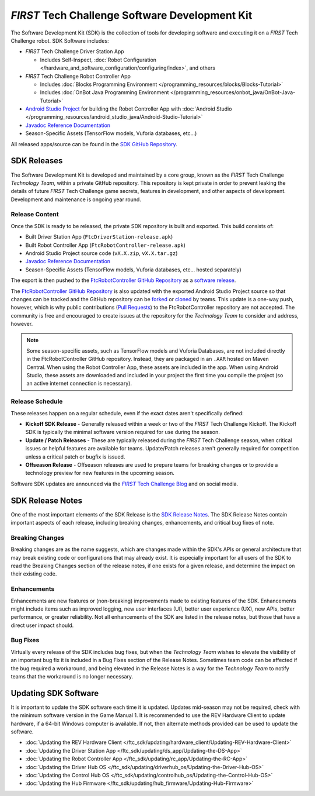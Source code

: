 *FIRST* Tech Challenge Software Development Kit
===============================================

The Software Development Kit (SDK) is the collection of tools for developing
software and executing it on a *FIRST* Tech Challenge robot. SDK Software
includes:

-  *FIRST* Tech Challenge Driver Station App 

   *  Includes Self-Inspect, :doc:`Robot Configuration </hardware_and_software_configuration/configuring/index>`, and others

-  *FIRST* Tech Challenge Robot Controller App

   *  Includes :doc:`Blocks Programming Environment </programming_resources/blocks/Blocks-Tutorial>`
   *  Includes :doc:`OnBot Java Programming Environment </programming_resources/onbot_java/OnBot-Java-Tutorial>`

-  `Android Studio Project <https://github.com/FIRST-Tech-Challenge/FtcRobotController>`__  
   for building the Robot Controller App with 
   :doc:`Android Studio </programming_resources/android_studio_java/Android-Studio-Tutorial>`
-  `Javadoc Reference Documentation <https://javadoc.io/doc/org.firstinspires.ftc>`__
-  Season-Specific Assets (TensorFlow models, Vuforia databases, etc...)

All released apps/source can be found in the `SDK GitHub Repository <https://github.com/FIRST-Tech-Challenge/FtcRobotController>`__.

SDK Releases
------------

The Software Development Kit is developed and maintained by a core group, known
as the *FIRST* Tech Challenge *Technology Team*, within a private GitHub repository.
This repository is kept private in order to prevent leaking the details of
future *FIRST* Tech Challenge game secrets, features in development, and other
aspects of development. Development and maintenance is ongoing year round.

Release Content
"""""""""""""""

Once the SDK is ready to be released, the private SDK repository is built and exported. 
This build consists of:

-  Built Driver Station App (``FtcDriverStation-release.apk``)
-  Built Robot Controller App (``FtcRobotController-release.apk``)
-  Android Studio Project source code (``vX.X.zip``, ``vX.X.tar.gz``)
-  `Javadoc Reference Documentation <https://javadoc.io/doc/org.firstinspires.ftc>`__
-  Season-Specific Assets (TensorFlow models, Vuforia databases, etc... hosted separately)

The export is then pushed to the `FtcRobotController GitHub Repository
<https://github.com/FIRST-Tech-Challenge/FtcRobotController>`__ as a `software
release
<https://github.com/FIRST-Tech-Challenge/FtcRobotController/releases>`__. 

The `FtcRobotController GitHub Repository
<https://github.com/FIRST-Tech-Challenge/FtcRobotController>`__ is also updated
with the exported Android Studio Project source so that changes can be tracked and the GitHub
repository can be `forked
<https://docs.github.com/en/pull-requests/collaborating-with-pull-requests/working-with-forks/about-forks>`__
or `cloned
<https://docs.github.com/en/repositories/creating-and-managing-repositories/cloning-a-repository>`__
by teams.
This update is a one-way push, however, which is why public contributions
(`Pull Requests
<https://docs.github.com/en/pull-requests/collaborating-with-pull-requests/proposing-changes-to-your-work-with-pull-requests/about-pull-requests>`__)
to the FtcRobotController repository are not accepted.  The community is free
and encouraged to create issues at the repository for the *Technology Team* to
consider and address, however.

.. note:: 
   Some season-specific assets, such as TensorFlow models and Vuforia
   Databases, are not included directly in the FtcRobotController GitHub
   repository. Instead, they are packaged in an ``.AAR`` hosted on 
   Maven Central. When using the Robot Controller App, these assets are
   included in the app. When using Android Studio, these assets are 
   downloaded and included in your project the first time you compile
   the project (so an active internet connection is necessary).

Release Schedule
""""""""""""""""

These releases happen on a regular schedule, even if the exact dates aren't
specifically defined:

-  **Kickoff SDK Release** - Generally released within a week or two of the
   *FIRST* Tech Challenge Kickoff. The Kickoff SDK is typically the minimal
   software version required for use during the season.
-  **Update / Patch Releases** - These are typically released during the
   *FIRST* Tech Challenge season, when critical issues or helpful features are
   available for teams. Update/Patch releases aren't generally required for
   competition unless a critical patch or bugfix is issued.  
-  **Offseason Release** - Offseason releases are used to prepare teams for
   breaking changes or to provide a technology preview for new features in the
   upcoming season.

Software SDK updates are announced via the |blog|_ and on social media.

.. _blog: https://firsttechchallenge.blogspot.com/ 
.. |blog| replace:: *FIRST* Tech Challenge Blog 

SDK Release Notes
-----------------

One of the most important elements of the SDK Release is the 
`SDK Release Notes <https://github.com/FIRST-Tech-Challenge/FtcRobotController#release-information>`__. 
The SDK Release Notes contain important aspects of each release, including
breaking changes, enhancements, and critical bug fixes of note. 

Breaking Changes
""""""""""""""""

Breaking changes are as the name suggests, which are changes made within the
SDK's APIs or general architecture that may break existing code or
configurations that may already exist. It is especially important for all users
of the SDK to read the Breaking Changes section of the release notes, if one
exists for a given release, and determine the impact on their existing code.

Enhancements
""""""""""""

Enhancements are new features or (non-breaking) improvements made to existing
features of the SDK. Enhancements might include items such as improved logging,
new user interfaces (UI), better user experience (UX), new APIs, better
performance, or greater reliability. Not all enhancements of the SDK are listed
in the release notes, but those that have a direct user impact should.

Bug Fixes
"""""""""

Virtually every release of the SDK includes bug fixes, but when the *Technology
Team* wishes to elevate the visibility of an important bug fix it is included
in a Bug Fixes section of the Release Notes. Sometimes team code can be
affected if the bug required a workaround, and being elevated in the Release
Notes is a way for the *Technology Team* to notify teams that the workaround is
no longer necessary.

Updating SDK Software
---------------------

It is important to update the SDK software each time it is updated. Updates
mid-season may not be required, check with the minimum software version in the
Game Manual 1.  It is recommended to use the REV Hardware Client to update
hardware, if a 64-bit Windows computer is available. If not, then alternate
methods provided can be used to update the software.

-  :doc:`Updating the REV Hardware Client </ftc_sdk/updating/hardware_client/Updating-REV-Hardware-Client>`
-  :doc:`Updating the Driver Station App </ftc_sdk/updating/ds_app/Updating-the-DS-App>`
-  :doc:`Updating the Robot Controller App </ftc_sdk/updating/rc_app/Updating-the-RC-App>`
-  :doc:`Updating the Driver Hub OS </ftc_sdk/updating/driverhub_os/Updating-the-Driver-Hub-OS>`
-  :doc:`Updating the Control Hub OS </ftc_sdk/updating/controlhub_os/Updating-the-Control-Hub-OS>`
-  :doc:`Updating the Hub Firmware </ftc_sdk/updating/hub_firmware/Updating-Hub-Firmware>`


